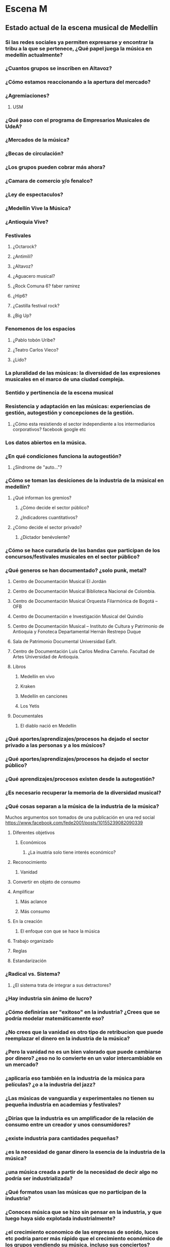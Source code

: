  
* Escena M
** Estado actual de la escena musical de Medellin
*** Si las redes sociales ya permiten expresarse y encontrar la tribu a la que se pertenece, ¿Qué papel juega la música en medellín actualmente?
*** ¿Cuantos grupos se inscriben en Altavoz?
*** ¿Cómo estamos reaccionando a la apertura del mercado? 
*** ¿Agremiaciones?
**** USM
*** ¿Qué paso con el programa de Empresarios Musicales de UdeA?
*** ¿Mercados de la música?
*** ¿Becas de circulación?
*** ¿Los grupos pueden cobrar más ahora?
*** ¿Camara de comercio y/o fenalco?
*** ¿Ley de espectaculos?
*** ¿Medellín Vive la Música?
*** ¿Antioquia Vive?
*** Festivales
**** ¿Octarock?
**** ¿Antimili?
**** ¿Altavoz?
**** ¿Aguacero musical?
**** ¿Rock Comuna 6? faber ramirez
**** ¿Hip6?
**** ¿Castilla festival rock?
**** ¿Big Up?
*** Fenomenos de los espacios
**** ¿Pablo tobón Uribe?
**** ¿Teatro Carlos Vieco?
**** ¿Lido?
*** La pluralidad de las músicas: la diversidad de las expresiones musicales en el marco de una ciudad compleja.
*** Sentido y pertinencia de la escena musical
*** Resistencia y adaptación en las músicas: experiencias de gestión, autogestión y concepciones de la gestión.
**** ¿Cómo esta resistiendo el sector independiente a los intermediarios corporativos? facebook google etc
*** Los datos abiertos en la música.
*** ¿En qué condiciones funciona la autogestión?
**** ¿Síndrome de "auto..."? 
*** ¿Cómo se toman las desiciones de la industria de la músical en medellín?
**** ¿Qué informan los gremios?
***** ¿Cómo decide el sector público?
***** ¿Indicadores cuantitativos?
**** ¿Cómo decide el sector privado?
***** ¿Dictador benévolente?
*** ¿Cómo se hace curaduría de las bandas que participan de los concursos/festivales musicales en el sector público?
*** ¿Qué generos se han documentado? ¿solo punk, metal?
**** Centro de Documentación Musical El Jordán
**** Centro de Documentación Musical Biblioteca Nacional de Colombia.
**** Centro de Documentación Musical Orquesta Filarmónica de Bogotá – OFB
**** Centro de Documentación e Investigación Musical del Quindío
**** Centro de Documentación Musical – Instituto de Cultura y Patrimonio de Antioquia y Fonoteca Departamental Hernán Restrepo Duque
**** Sala de Patrimonio Documental Universidad Eafit.
**** Centro de Documentación Luis Carlos Medina Carreño. Facultad de Artes Universidad de Antioquia.
**** Libros
***** Medellín en vivo
***** Kraken
***** Medellín en canciones
***** Los Yetis
**** Documentales
****** El diablo nació en Medellín 
*** ¿Qué aportes/aprendizajes/procesos ha dejado el sector privado a las personas y a los músicos?
*** ¿Qué aportes/aprendizajes/procesos ha dejado el sector público?
*** ¿Qué aprendizajes/procesos existen desde la autogestión?
*** ¿Es necesario recuperar la memoria de la diversidad musical?
*** ¿Qué cosas separan a la música de la industria de la música?
 Muchos argumentos son tomados de una publicación en una red social https://www.facebook.com/fede2001/posts/10155239082090339
**** Diferentes  objetivos
***** Económicos
****** ¿La inustria solo tiene interés económico?
**** Reconocimiento
***** Vanidad
**** Convertir en objeto de consumo
**** Amplificar 
***** Más aclance
***** Más consumo
**** En la creación
***** El enfoque con que se hace la música
**** Trabajo organizado
**** Reglas
**** Estandarización
*** ¿Radical vs. Sistema?
**** ¿El sistema trata de integrar a sus detractores?
*** ¿Hay industria sin ánimo de lucro?
*** ¿Cómo definirías ser "exitoso" en la industria? ¿Crees que se podría modelar matemáticamente eso?
*** ¿No crees que la vanidad es otro tipo de retribucion que puede reemplazar el dinero en la industria de la música?
*** ¿Pero la vanidad no es un bien valorado que puede cambiarse por dinero? ¿eso no lo convierte en un valor intercambiable en un mercado?
*** ¿aplicaría eso también en la industria de la música para películas? ¿o a la industria del jazz?
*** ¿Las músicas de vanguardia y experimentales no tienen su pequeña industria en academias y festivales?
*** ¿Dirías que la industria es un amplificador de la relación de consumo entre un creador y unos consumidores?
*** ¿existe industria para cantidades pequeñas?
***  ¿es la necesidad de ganar dinero la esencia de la industria de la música?
*** ¿una música creada a partir de la necesidad de decir algo no podría ser industrializada? 
*** ¿Qué formatos usan las músicas que no participan de la industria? 
*** ¿Conoces música que se hizo sin pensar en la industria, y que luego haya sido explotada industrialmente?
*** ¿el crecimiento economico de las empresas de sonido, luces etc podría parcer más rápido que el crecimiento económico de los grupos vendiendo su música, incluso sus conciertos? 
*** ¿cómo podríamos comparar esos crecimientos?
*** Industria y música ¿El espectador es manipulado por ambas? ¿puede el espectador manipularlas?
*** ¿ un vivaracho puede explotar una música autoeliminada metiendola a la industria? 
*** ¿Tiene la industria capacidad de expresión por si sola?
***  ¿Lo que desató Sean Parker (Napster) podría valer como expresión?
***  ¿No sería posible entonces tener una industria del legado y la nostalgia? ¿Aparte de volver de moda una década anterior existe alguna industria para músicas del pasado que no estan de moda?
***  ¿La música contiene a la industria de la música? ¿podría ser entonces, la industria de la música, una expresión más de la música? ¿quizá un mecanismo de supervivencia?  Virus
** Desafios 
*** ¿La liga mediana?
*** Perspectivas, desafíos y oportunidades.
*** Retos de los actores o agentes de la escena musical.
*** Cifras para tomar desiciones
*** ¿No crees que la industria esta capacitandose para explotar muchas minorías?
*** Retos: Globalización ya se paga a facebook youtube no a codiscos fuentes intermediarios corporativos
*** ¿crees que llegue a la industria de la música esa desaceleración para hacer proyectos mas hondos?
*** Homogenización?
*** ¿Estará la música empujando hacia la era post-industrial ?
** Preguntas de 
http://www.hagalau.net/noticias/1734-en-medellin-la-musica-nos-exige-que-volvamos-a-ser-personas-opinion
¿cuál es el sentido de hacer música? ¿Por qué componer una canción?  ¿Es el éxito comercial, el reconocimiento o la fama la premisa de los grupos en la ciudad? ¿Hay una confusión entre vivir dignamente de la música y querer ser estrellas? ¿En la música  y en el contexto particular de la ciudad ya aplica el #todovale? ¿Dónde queda el arte? ¿Ha suplido el entretenimiento la creación poética?

** Talento
*** Juan Antonio Agudelo 
David Machado
4 de julio a las 18:50 ·

Saber entender y canalizar la energía de las instituciones, con total acierto, gracias Juan Antonio Agudelo V

Fito Páez, Diamanda Gales, Madredeus, Misia, Adriana Varela, Lila Downs, Concha Buika, Emir Kusturica
*** Felipe Grajales
*** Juan Pablo Guerra 
** Información Estructurada
*** Tipos
**** Gestor Cultural
**** Institucion
**** Talento
**** Medio
**** Seguidor
**** Líder
*** Operadores
**** Patrocinio
**** Apoyo
**** Estímulo
*** Estructuras de control
**** Autosostenibilidad
***** Autogestión
*** Funciones
**** Unidad de trabajo
***** Concierto
****** Difusión
******* Entrevista
******* Rotación radio
*** Procesos
**** Escuelas 
**** Medios
**** Agenda eventos
**** Becas
**** Mercados Culturales
** Tres Preguntas
*** Con redes sociales que permiten expresarse y reunirse ¿Qué papel tiene la música hoy en medellín?
*** ¿Cómo se toman las desiciones  (institucional, estatal, independiente)?
*** ¿Qué desafios creen que va a enfrentar la música en medellin?

